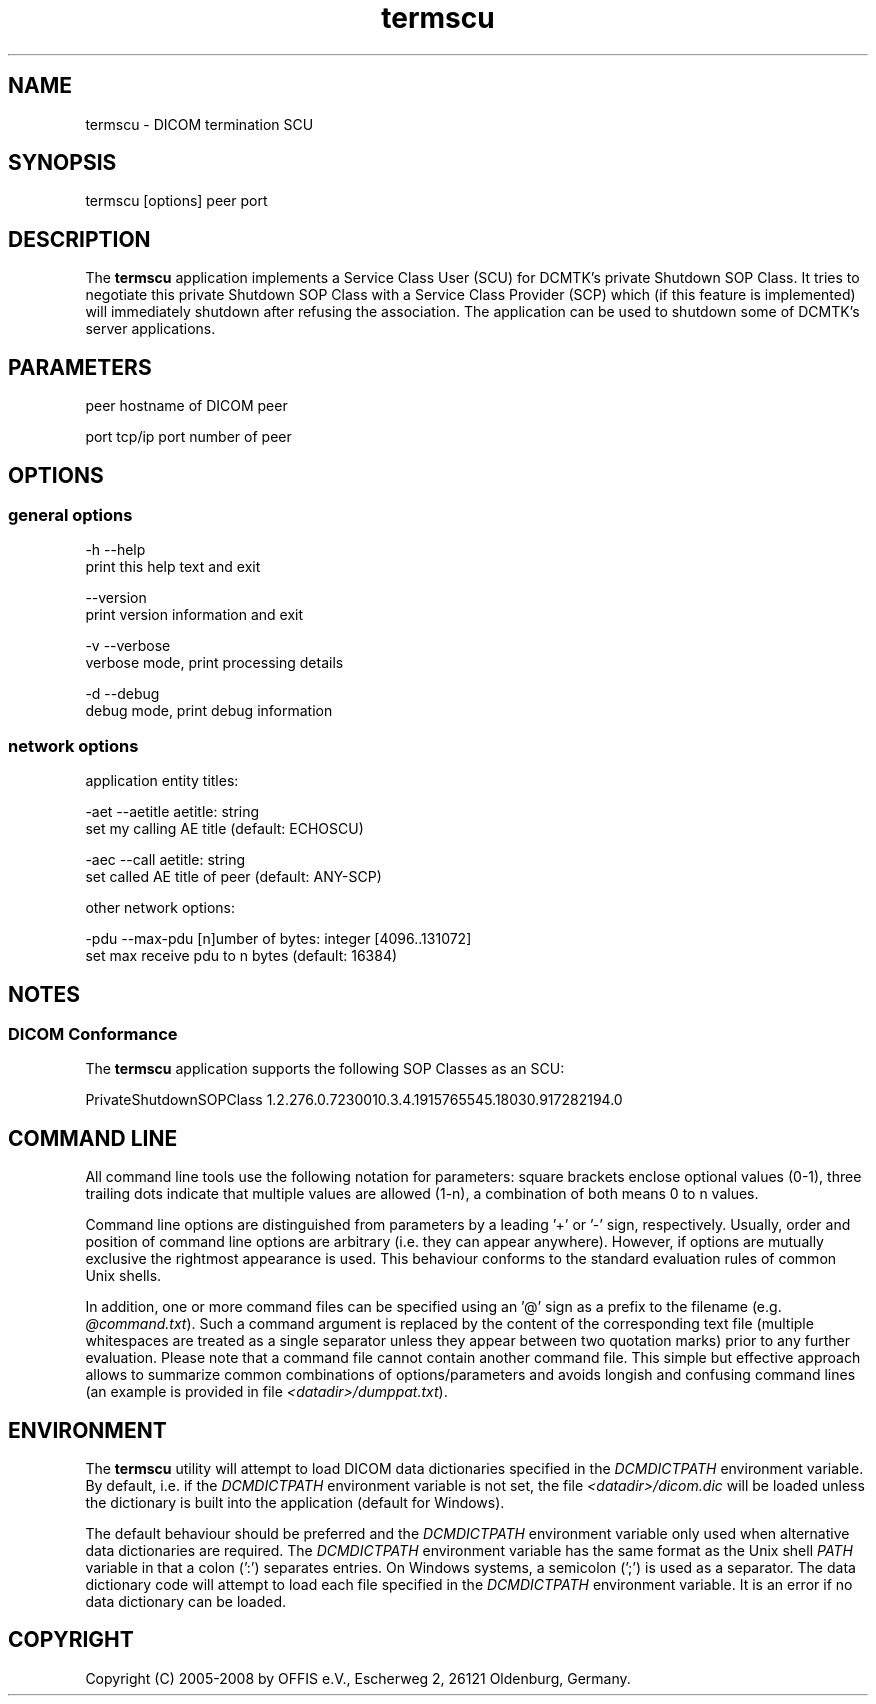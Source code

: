 .TH "termscu" 1 "24 Sep 2008" "Version 3.5.4+" "OFFIS DCMTK" \" -*- nroff -*-
.nh
.SH NAME
termscu \- DICOM termination SCU
.SH "SYNOPSIS"
.PP
.PP
.nf

termscu [options] peer port
.fi
.PP
.SH "DESCRIPTION"
.PP
The \fBtermscu\fP application implements a Service Class User (SCU) for DCMTK's private Shutdown SOP Class. It tries to negotiate this private Shutdown SOP Class with a Service Class Provider (SCP) which (if this feature is implemented) will immediately shutdown after refusing the association. The application can be used to shutdown some of DCMTK's server applications.
.SH "PARAMETERS"
.PP
.PP
.nf

peer  hostname of DICOM peer

port  tcp/ip port number of peer
.fi
.PP
.SH "OPTIONS"
.PP
.SS "general options"
.PP
.nf

  -h    --help
          print this help text and exit

        --version
          print version information and exit

  -v    --verbose
          verbose mode, print processing details

  -d    --debug
          debug mode, print debug information
.fi
.PP
.SS "network options"
.PP
.nf

application entity titles:

  -aet  --aetitle  aetitle: string
          set my calling AE title (default: ECHOSCU)

  -aec  --call  aetitle: string
          set called AE title of peer (default: ANY-SCP)

other network options:

  -pdu  --max-pdu  [n]umber of bytes: integer [4096..131072]
          set max receive pdu to n bytes (default: 16384)
.fi
.PP
.SH "NOTES"
.PP
.SS "DICOM Conformance"
The \fBtermscu\fP application supports the following SOP Classes as an SCU:
.PP
.PP
.nf

PrivateShutdownSOPClass  1.2.276.0.7230010.3.4.1915765545.18030.917282194.0
.fi
.PP
.SH "COMMAND LINE"
.PP
All command line tools use the following notation for parameters: square brackets enclose optional values (0-1), three trailing dots indicate that multiple values are allowed (1-n), a combination of both means 0 to n values.
.PP
Command line options are distinguished from parameters by a leading '+' or '-' sign, respectively. Usually, order and position of command line options are arbitrary (i.e. they can appear anywhere). However, if options are mutually exclusive the rightmost appearance is used. This behaviour conforms to the standard evaluation rules of common Unix shells.
.PP
In addition, one or more command files can be specified using an '@' sign as a prefix to the filename (e.g. \fI@command.txt\fP). Such a command argument is replaced by the content of the corresponding text file (multiple whitespaces are treated as a single separator unless they appear between two quotation marks) prior to any further evaluation. Please note that a command file cannot contain another command file. This simple but effective approach allows to summarize common combinations of options/parameters and avoids longish and confusing command lines (an example is provided in file \fI<datadir>/dumppat.txt\fP).
.SH "ENVIRONMENT"
.PP
The \fBtermscu\fP utility will attempt to load DICOM data dictionaries specified in the \fIDCMDICTPATH\fP environment variable. By default, i.e. if the \fIDCMDICTPATH\fP environment variable is not set, the file \fI<datadir>/dicom.dic\fP will be loaded unless the dictionary is built into the application (default for Windows).
.PP
The default behaviour should be preferred and the \fIDCMDICTPATH\fP environment variable only used when alternative data dictionaries are required. The \fIDCMDICTPATH\fP environment variable has the same format as the Unix shell \fIPATH\fP variable in that a colon (':') separates entries. On Windows systems, a semicolon (';') is used as a separator. The data dictionary code will attempt to load each file specified in the \fIDCMDICTPATH\fP environment variable. It is an error if no data dictionary can be loaded.
.SH "COPYRIGHT"
.PP
Copyright (C) 2005-2008 by OFFIS e.V., Escherweg 2, 26121 Oldenburg, Germany. 
